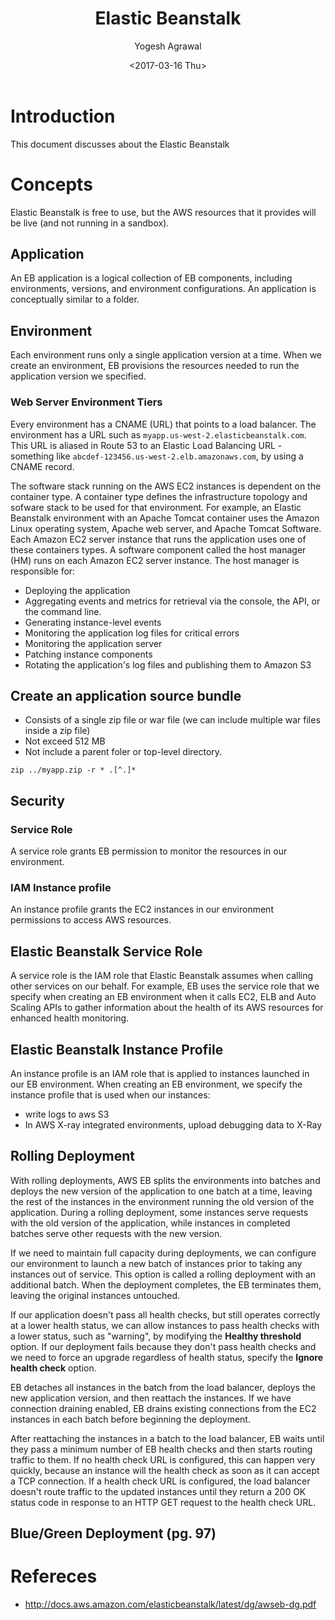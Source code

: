 #+Title: Elastic Beanstalk
#+Author: Yogesh Agrawal
#+Date: <2017-03-16 Thu>
#+Email: yogeshiiith@gmail.com

* Introduction
  This document discusses about the Elastic Beanstalk

* Concepts
  Elastic Beanstalk is free to use, but the AWS resources that it
  provides will be live (and not running in a sandbox).
  
** Application
   An EB application is a logical collection of EB components,
   including environments, versions, and environment
   configurations. An application is conceptually similar to a folder.
  
** Environment
   Each environment runs only a single application version at a
   time. When we create an environment, EB provisions the resources
   needed to run the application version we specified.

*** Web Server Environment Tiers
    Every environment has a CNAME (URL) that points to a load
    balancer. The environment has a URL such as
    =myapp.us-west-2.elasticbeanstalk.com=. This URL is aliased in
    Route 53 to an Elastic Load Balancing URL - something like
    =abcdef-123456.us-west-2.elb.amazonaws.com=, by using a CNAME
    record.

    The software stack running on the AWS EC2 instances is dependent
    on the container type. A container type defines the infrastructure
    topology and sofware stack to be used for that environment. For
    example, an Elastic Beanstalk environment with an Apache Tomcat
    container uses the Amazon Linux operating system, Apache web
    server, and Apache Tomcat Software. Each Amazon EC2 server
    instance that runs the application uses one of these containers
    types. A software component called the host manager (HM) runs on
    each Amazon EC2 server instance. The host manager is responsible
    for:

    - Deploying the application
    - Aggregating events and metrics for retrieval via the console,
      the API, or the command line.
    - Generating instance-level events
    - Monitoring the application log files for critical errors
    - Monitoring the application server
    - Patching instance components
    - Rotating the application's log files and publishing them to
      Amazon S3

** Create an application source bundle
   - Consists of a single zip file or war file (we can include
     multiple war files inside a zip file)
   - Not exceed 512 MB
   - Not include a parent foler or top-level directory.

   #+BEGIN_EXAMPLE
   zip ../myapp.zip -r * .[^.]*
   #+END_EXAMPLE

** Security
*** Service Role
    A service role grants EB permission to monitor the resources in
    our environment.

*** IAM Instance profile
    An instance profile grants the EC2 instances in our environment
    permissions to access AWS resources.

** Elastic Beanstalk Service Role
   A service role is the IAM role that Elastic Beanstalk assumes when
   calling other services on our behalf. For example, EB uses the
   service role that we specify when creating an EB environment when
   it calls EC2, ELB and Auto Scaling APIs to gather information about
   the health of its AWS resources for enhanced health monitoring.

** Elastic Beanstalk Instance Profile
   An instance profile is an IAM role that is applied to instances
   launched in our EB environment. When creating an EB environment, we
   specify the instance profile that is used when our instances:
   - write logs to aws S3
   - In AWS X-ray integrated environments, upload debugging data to
     X-Ray

** Rolling Deployment
   With rolling deployments, AWS EB splits the environments into
   batches and deploys the new version of the application to one batch
   at a time, leaving the rest of the instances in the environment
   running the old version of the application. During a rolling
   deployment, some instances serve requests with the old version of
   the application, while instances in completed batches serve other
   requests with the new version.

   If we need to maintain full capacity during deployments, we can
   configure our environment to launch a new batch of instances prior
   to taking any instances out of service. This option is called a
   rolling deployment with an additional batch. When the deployment
   completes, the EB terminates them, leaving the original instances
   untouched.

   If our application doesn't pass all health checks, but still
   operates correctly at a lower health status, we can allow instances
   to pass health checks with a lower status, such as "warning", by
   modifying the *Healthy threshold* option. If our deployment fails
   because they don't pass health checks and we need to force an
   upgrade regardless of health status, specify the *Ignore health
   check* option.

   EB detaches all instances in the batch from the load balancer,
   deploys the new application version, and then reattach the
   instances. If we have connection draining enabled, EB drains
   existing connections from the EC2 instances in each batch before
   beginning the deployment.

   After reattaching the instances in a batch to the load balancer, EB
   waits until they pass a minimum number of EB health checks and then
   starts routing traffic to them. If no health check URL is
   configured, this can happen very quickly, because an instance will
   the health check as soon as it can accept a TCP connection. If a
   health check URL is configured, the load balancer doesn't route
   traffic to the updated instances until they return a 200 OK status
   code in response to an HTTP GET request to the health check URL.

** Blue/Green Deployment (pg. 97)
      
* Refereces
  - http://docs.aws.amazon.com/elasticbeanstalk/latest/dg/awseb-dg.pdf
